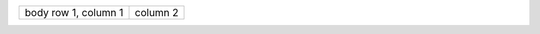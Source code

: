 +------------------------+------------+
| body row 1, column 1   | column 2   |
+------------------------+------------+
